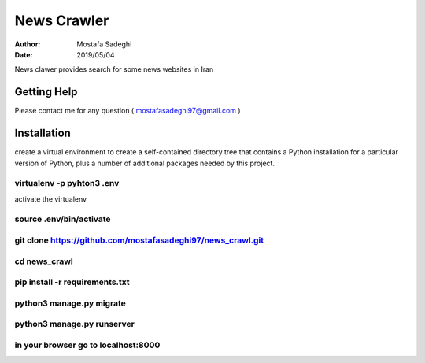 ========
News Crawler
========

:author: Mostafa Sadeghi
:date: 2019/05/04

News clawer provides search for some news websites in Iran


Getting Help
============

Please contact me for any question ( mostafasadeghi97@gmail.com )

Installation
=============
create a virtual environment to create a self-contained directory tree that contains a Python installation for a particular version of Python, plus a number of additional packages needed by this project.

virtualenv -p pyhton3 .env
--------------------------

activate the virtualenv

source .env/bin/activate
-----------------------

git clone https://github.com/mostafasadeghi97/news_crawl.git
------------------------------------------------------------

cd news_crawl
-------------

pip install -r requirements.txt
-------------------------------

python3 manage.py migrate
-------------------------

python3 manage.py runserver
---------------------------

in your browser go to localhost:8000
------------------------------------

